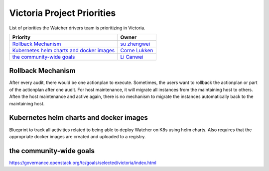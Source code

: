 .. victoria-priorities:

===========================
Victoria Project Priorities
===========================

List of priorities the Watcher drivers team is prioritizing in Victoria.

+------------------------------------------------+------------------------+
| Priority                                       | Owner                  |
+================================================+========================+
| `Rollback Mechanism`_                          | `su zhengwei`_         |
+------------------------------------------------+------------------------+
| `Kubernetes helm charts and docker images`_    | `Corne Lukken`_        |
+------------------------------------------------+------------------------+
| `the community-wide goals`_                    |  `Li Canwei`_          |
+------------------------------------------------+------------------------+

.. _su zhengwei: https://launchpad.net/~sue.sam
.. _Corne Lukken: https://launchpad.net/~dantalion
.. _Li Canwei: https://launchpad.net/~li-canwei2


Rollback Mechanism
------------------
After every audit, there would be one actionplan to execute.
Sometimes, the users want to rollback the actionplan or part of the actionplan
after one audit.
For host maintenance, it will migrate all instances from the maintaining host
to others. Aften the host maintenance and active again, there is no mechanism
to migrate the instances automatically back to the maintaining host.

Kubernetes helm charts and docker images
----------------------------------------
Blueprint to track all activities related to being able to deploy Watcher
on K8s using helm charts. Also requires that the appropriate docker images
are created and uploaded to a registry.

the community-wide goals
------------------------
https://governance.openstack.org/tc/goals/selected/victoria/index.html
